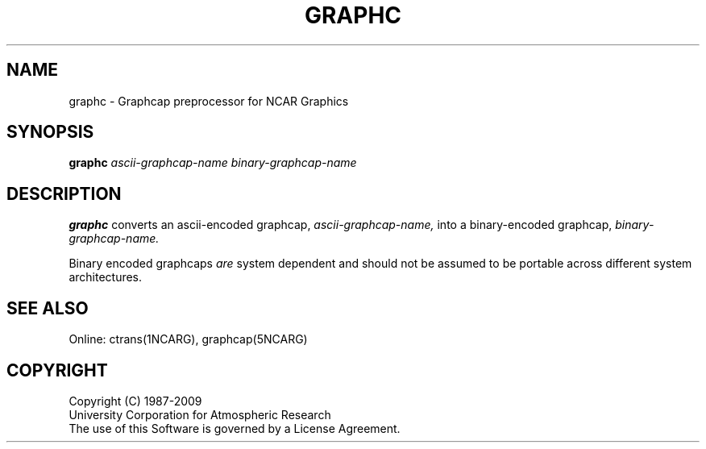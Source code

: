 .\"
.\"	$Id: graphc.m,v 1.15 2008-12-23 00:03:52 haley Exp $
.\"
.TH GRAPHC 1NCARG "April 1993" NCAR "NCAR GRAPHICS"
.SH NAME
graphc \- Graphcap preprocessor for NCAR Graphics
.SH SYNOPSIS
.B graphc
.I ascii-graphcap-name
.I binary-graphcap-name
.PP
.SH DESCRIPTION
.B graphc
converts an ascii-encoded graphcap,
.I ascii-graphcap-name,
into a binary-encoded graphcap,
.I binary-graphcap-name.
.PP
Binary encoded graphcaps
.I are
system dependent and should not be assumed to be portable across
different system architectures.
.SH SEE ALSO
Online:
ctrans(1NCARG), graphcap(5NCARG)
.SH COPYRIGHT
Copyright (C) 1987-2009
.br
University Corporation for Atmospheric Research
.br
The use of this Software is governed by a License Agreement.
